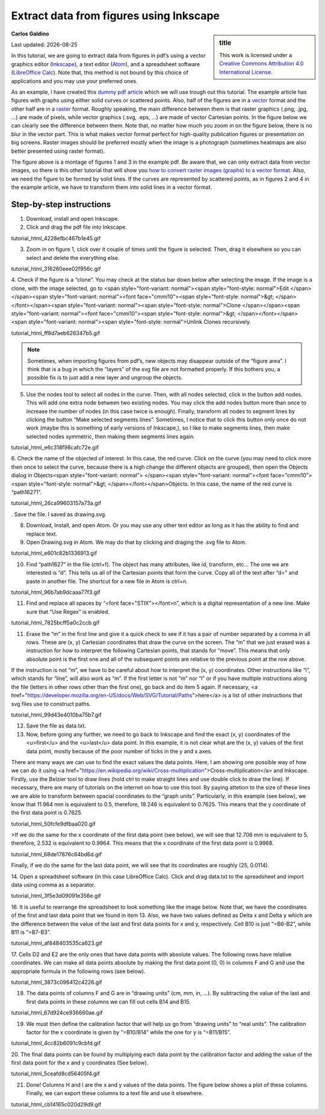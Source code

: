 #########################################
Extract data from figures using Inkscape
#########################################

.. sidebar:: title

    .. container:: cc

        .. image:: https://i.creativecommons.org/l/by/4.0/88x31.png
            :target: http://creativecommons.org/licenses/by/4.0/
            :width: 80px

        This work is licensed under a `Creative Commons Attribution 4.0 International License`_.

.. _`Creative Commons Attribution 4.0 International License`: http://creativecommons.org/licenses/by/4.0/

**Carlos Galdino**

Last updated: |date|

.. |date| date::


In this tutorial, we are going to extract data from figures in pdf’s using a vector graphics editor (`Inkscape`_), a text editor (`Atom`_), and a spreadsheet software (`LibreOffice Calc`_). Note that, this method is not bound by this choice of applications and you may use your preferred ones.

As an example, I have created this `dummy pdf article`_ which we will use trough out this tutorial. The example article has figures with graphs using either solid curves or scattered points. Also, half of the figures are in a `vector`_ format and the other half are in a `raster`_ format. Roughly speaking, the main difference between them is that raster graphics (.png, .jpg, ...) are made of pixels, while vector graphics (.svg, .eps, ...) are made of vector Cartesian points. In the figure below we can clearly see the difference between them. Note that, no matter how much you zoom in on the figure below, there is no blur in the vector part. This is what makes vector format perfect for high-quality publication figures or presentation on big screens. Raster images should be preferred mostly when the image is a photograph (sometimes heatmaps are also better presented using raster format).

.. _Inkscape: https://inkscape.org/
.. _Atom: https://atom.io/
.. _LibreOffice Calc: https://www.libreoffice.org/discover/calc/
.. _dummy pdf article: tutorial/article_example.pdf
.. _vector: https://en.wikipedia.org/wiki/Vector_graphics
.. _raster: https://en.wikipedia.org/wiki/Raster_graphics


.. image:: raster_vector.svg
    :target: raster_vector.svg
    :width: 600px

The figure above is a montage of figures 1 and 3 in the example pdf. Be aware that, we can only extract data from vector images, so there is this other tutorial that will show you `how to convert raster images (graphs) to a vector format`_. Also, we need the figure to be formed by solid lines. If the curves are represented by scattered points, as in figures 2 and 4 in the example article, we have to transform them into solid lines in a vector format.

.. _how to convert raster images (graphs) to a vector format: ../Tutorial_raster2vector/test.html

Step-by-step instructions
=======================================

1. Download, install and open Inkscape.

2. Click and drag the pdf file into Inkscape.

tutorial_html_4228efbc467b1e45.gif

3. Zoom in on figure 1, click over it couple of times until the figure is selected. Then, drag it elsewhere so you can select and delete the everything else.

tutorial_html_316260eee02f956c.gif

4. Check if the figure is a “clone”. You may check at the status bar down below
after selecting the image. If the image is a clone, with the image selected, go to <span style="font-variant: normal"><span style="font-style: normal">Edit
</span></span><span style="font-variant: normal"><font face="cmmi10"><span style="font-style: normal">&gt; </span></font></span><span style="font-variant: normal"><span style="font-style: normal">Clone </span></span><span style="font-variant: normal"><font face="cmmi10"><span style="font-style: normal">&gt; </span></font></span><span style="font-variant: normal"><span style="font-style: normal">Unlink Clones recursively.

tutorial_html_ff8d7aeb626347b5.gif

.. Note::

    Sometimes, when importing figures from pdf’s, new objects may disappear outside of the “figure area”. I think that is a bug in which the “layers” of the svg file are not formatted properly. If this bothers you, a possible fix is to just add a new layer and ungroup the objects.

5. Use the nodes tool to select all nodes in the curve. Then, with all nodes selected, click in the button add nodes. This will add one extra node between two existing nodes. You may click the add nodes button more than once to increase the number of nodes (in this case twice is enough). Finally, transform all nodes to segment lines by clicking the button “Make selected segments lines”. Sometimes, I notice that to click this button only once do not work (maybe this is something of early versions of Inkscape,), so I like to make segments lines, then make selected nodes symmetric, then making them segments lines again.

tutorial_html_e6c318f98cafc72e.gif

6. Check the name of the objected of interest. In this case, the red curve. Click on the curve (you may need to click more then once to select the curve,
because there is a high change the different objects are grouped), then open the Objects dialog in Objects<span style="font-variant: normal"> </span><span style="font-variant: normal"><font face="cmmi10"><span style="font-style: normal">&gt; </span></font></span>Objects. In this case, the name of the red curve is “path16271”.

tutorial_html_26ca99603157a73a.gif

. Save the file. I saved as drawing.svg.

8. Download, Install, and open Atom. Or you may use any other text editor as long as it has the ability to find and replace text.

9. Open Drawing.svg in Atom. We may do that by clicking and draging the .svg file to Atom.

tutorial_html_e601c82b1336913.gif

10. Find “path1627” in the file (ctrl+f). The object has many attributes, like id, transform, etc… The one we are interested is “d”. This tells us all of the Cartesian points that form the curve. Copy all of the text after “d=” and paste in another file. The shortcut for a new file in Atom is ctrl+n.


tutorial_html_96b7ab9dcaaa77f3.gif

11. Find and replace all spaces by “<font face="STIX">\</font>n”, which is a digital representation of a new line. Make sure that “Use Regex” is enabled.

tutorial_html_7825bcff5a0c2ccb.gif

11. Erase the “m” in the first line and give it a quick check to see if it has a pair of number separated by a comma in all rows. These are (x, y) Cartesian coordinates that draw the curve on the screen. The “m” that we just erased was a instruction for how to interpret the following Cartesian points, that stands for “move”. This means that only absolute point is the first one and all of the subsequent points are relative to the previous point at the row above.

If the instruction is not “m”, we have to be careful about how to interpret the (x, y) coordinates. Other instructions like “l”, which stands for “line”, will also work as “m”. If the first letter is not “m” nor “l” or if you have multiple instructions along the file (letters in other rows other than the first one), go back and do item 5 again. If necessary, <a href="https://developer.mozilla.org/en-US/docs/Web/SVG/Tutorial/Paths">here</a> is a list of other instructions that svg files use to construct paths.


tutorial_html_99d43e4010ba75b7.gif

12. Save the file as data.txt.

13. Now, before going any further, we need to go back to Inkscape and find the exact (x, y) coordinates of the <u>first</u> and the <u>last</u> data point. In this example, it is not clear what are the (x, y) values of the first data point, mostly because of the poor number of ticks in the y and x axes.

There are many ways we can use to find the exact values the data points. Here, I am showing one possible way of how we can do it using <a href="https://en.wikipedia.org/wiki/Cross-multiplication">Cross-multiplication</a> and Inkscape. Firstly, use the Belzier tool to draw lines (hold ctrl to make straight lines and use double click to draw the line). If necessary, there are many of tutorials on the internet on how to use this tool. By paying attetion to the size of these lines we are able to transform between spacial coordinates to the “graph units”. Particularly, in this example (see below), we know that 11.964 mm is equivalent to 0.5, therefore, 18.246 is equivalent to 0.7625. This means that the y coordinate of the first data point is 0.7625.


tutorial_html_50fcfe9dfbaa020.gif

>If we do the same for the x coordinate of the first data point (see below), we will see that 12.706 mm is equivalent to 5, therefore, 2.532 is equivalent to 0.9964. This means that the x coordinate of the first data point is
0.9968.

tutorial_html_68de17876c64bd6d.gif


Finally, if we do the same for the last data point, we will see that its coordinates are roughly (25, 0.0114).

14. Open a spreadsheet software (in this case LibreOffice Calc). Click and drag
data.txt to the spreadsheet and import data using comma as a separator.


tutorial_html_3f5e3d09091e356e.gif

16. It is useful to rearrange the spreadsheet to look something like the image below. Note that, we have the coordinates of the first and last data point
that we found in item 13. Also, we have two values defined as Delta x and Delta y which are the difference between the value of the last and first data points for x and y, respectively. Cell B10 is just “=B6-B2”, while B11 is “=B7-B3”.


tutorial_html_af848403535ca623.gif

17. Cells D2 and E2 are the only ones that have data points with absolute values. The following rows have relative coordinates. We can make all data points absolute by making the first data point (0, 0) in columns F and G and
use the appropriate formula in the following rows (see below).

tutorial_html_3873c096412c4226.gif

18. The data points of columns F and G are in “drawing units” (cm, mm, in, …). By subtracting the value of the last and first data points in these columns we can fill out cells B14 and B15.

tutorial_html_67d924ce936660ae.gif

19. We must then define the calibration factor that will help us go from “drawing units” to “real units”. The calibration factor for the x coordinate is given by “=B10/B14” while the one for y is “=B11/B15”.

tutorial_html_4cc82b6091c9cbfd.gif

20. The final data points can be found by multiplying each data point by the calibration factor and adding the value of the first data point for the x and y
coordinates (See below).


tutorial_html_5ceafd8cd56405f4.gif


21. Done! Columns H and I are the x and y values of the data points. The figure below shows a plot of these columns. Finally, we can export these columns to a text file and use it elsewhere.

tutorial_html_cb14165c020d29d9.gif
